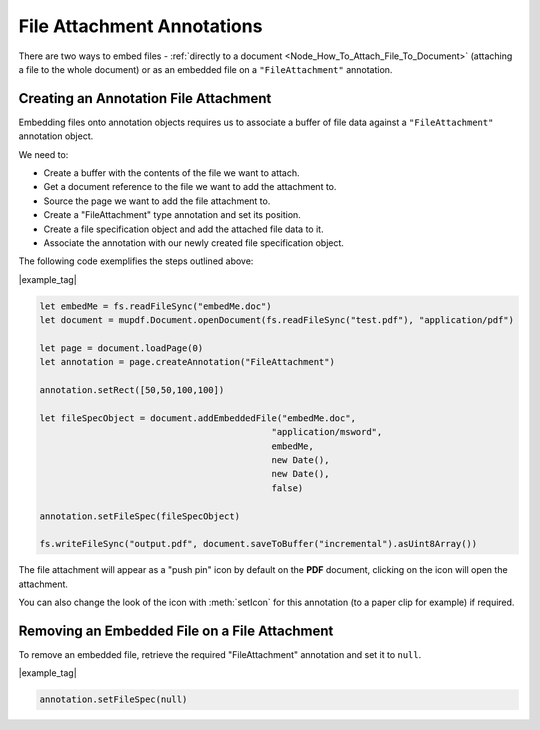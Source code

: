 .. _Node_How_To_Guide_Annotations_Embedding_Files:

File Attachment Annotations
============================================

There are two ways to embed files - :ref:`directly to a document <Node_How_To_Attach_File_To_Document>` (attaching a file to the whole document)
or as an embedded file on a ``"FileAttachment"`` annotation.

Creating an Annotation File Attachment
-----------------------------------------

Embedding files onto annotation objects requires us to associate a buffer of file data against a ``"FileAttachment"`` annotation object.

We need to:

- Create a buffer with the contents of the file we want to attach.
- Get a document reference to the file we want to add the attachment to.
- Source the page we want to add the file attachment to.
- Create a "FileAttachment" type annotation and set its position.
- Create a file specification object and add the attached file data to it.
- Associate the annotation with our newly created file specification object.

The following code exemplifies the steps outlined above:

|example_tag|

.. code-block:: javascript

    let embedMe = fs.readFileSync("embedMe.doc")
    let document = mupdf.Document.openDocument(fs.readFileSync("test.pdf"), "application/pdf")

    let page = document.loadPage(0)
    let annotation = page.createAnnotation("FileAttachment")

    annotation.setRect([50,50,100,100])

    let fileSpecObject = document.addEmbeddedFile("embedMe.doc",
                                                "application/msword",
                                                embedMe,
                                                new Date(),
                                                new Date(),
                                                false)

    annotation.setFileSpec(fileSpecObject)

    fs.writeFileSync("output.pdf", document.saveToBuffer("incremental").asUint8Array())

The file attachment will appear as a "push pin" icon by default on the **PDF** document, clicking on the icon will open the attachment.

You can also change the look of the icon with :meth:`setIcon` for this annotation (to a paper clip for example) if required.

Removing an Embedded File on a File Attachment
----------------------------------------------------------------------

To remove an embedded file, retrieve the required "FileAttachment" annotation and set it to ``null``.

|example_tag|

.. code-block:: javascript

    annotation.setFileSpec(null)

